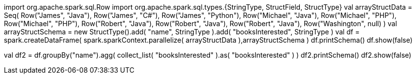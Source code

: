 import org.apache.spark.sql.Row
import org.apache.spark.sql.types.{StringType, StructField, StructType}
val arrayStructData = Seq(
    Row("James", "Java"),
    Row("James", "C#"),
    Row("James", "Python"),
    Row("Michael", "Java"),
    Row("Michael", "PHP"),
    Row("Michael", "PHP"),
    Row("Robert", "Java"),
    Row("Robert", "Java"),
    Row("Robert", "Java"),
    Row("Washington", null)
)
val arrayStructSchema = new StructType().add( "name", StringType ).add( "booksInterested", StringType )
val df = spark.createDataFrame( spark.sparkContext.parallelize( arrayStructData ),arrayStructSchema )
df.printSchema()
df.show(false)

val df2 = df.groupBy("name").agg( collect_list( "booksInterested" ).as( "booksInterested" ) )
df2.printSchema()
df2.show(false)
